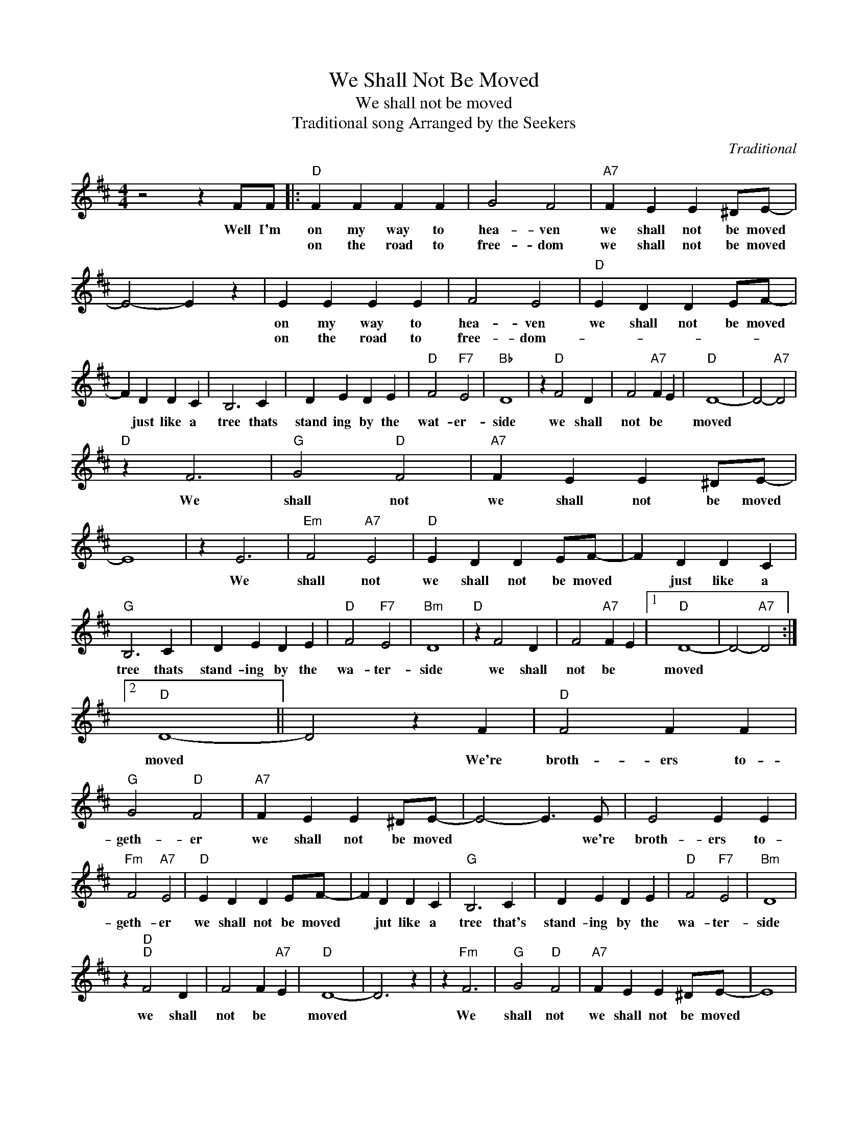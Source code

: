 X:1
T:We Shall Not Be Moved
T:We shall not be moved
T:  Traditional song Arranged by the Seekers
C:Traditional
Z:All Rights Reserved
L:1/4
M:4/4
K:D
V:1 treble 
%%MIDI program 4
V:1
 z2 z F/F/ |:"D" F F F F | G2 F2 |"A7" F E E ^D/E/- | E2- E z | E E E E | F2 E2 |"D" E D D E/F/- | %8
w: Well I'm|on my way to|hea- ven|we shall not be moved||on my way to|hea- ven|we shall not be moved|
w: |on the road to|free- dom|we shall not be moved||on the road to|free- dom-||
 F D D C | B,3 C | D E D E |"D" F2"F7" E2 |"Bb" D4 | z"D" F2 D | F2"A7" F E |"D" D4- | D2-"A7" D2 | %17
w: * just like a|tree thats|stand ing by the|wat- er-|side|we shall|not be *|moved||
w: |||||||||
"D" z F3 |"G" G2"D" F2 |"A7" F E E ^D/E/- | E4 | z E3 |"Em" F2"A7" E2 |"D" E D D E/F/- | F D D C | %25
w: We|shall not|we shall not be moved||We|shall not|we shall not be moved|* just like a|
w: ||||||||
"G" B,3 C | D E D E |"D" F2"F7" E2 |"Bm" D4 |"D" z F2 D | F2"A7" F E |1"D" D4- | D2-"A7" D2 :|2 %33
w: tree thats|stand- ing by the|wa- ter-|side|we shall|not be *|moved||
w: ||||||||
"D" D4- || D2 z F |"D" F2 F F |"G" G2"D" F2 |"A7" F E E ^D/E/- | E2- E3/2 E/ | E2 E E | %40
w: moved|* We're|broth- ers to-|geth- er|we shall not be moved|* * we're|broth- ers to-|
w: |||||||
"Fm" F2"A7" E2 |"D" E D D E/F/- | F D D C |"G" B,3 C | D E D E |"D" F2"F7" E2 |"Bm" D4 | %47
w: geth- er|we shall not be moved|* jut like a|tree that's|stand- ing by the|wa- ter-|side|
w: |||||||
 z"D""D" F2 D | F2 F"A7" E |"D" D4- | D3 z | z"Fm" F3 |"G" G2"D" F2 |"A7" F E E ^D/E/- | E4 | %55
w: we shall|not be *|moved||We|shall not|we shall not be moved||
w: ||||||||
 E3 z |"Fm" F2"A7" E2 |"D" E D D E/F/- | F/D/ D C2 |"G" B,3 C | D E D E |"D" F2"F7" E2 |"Bm" D4 | %63
w: we|shall not|we shall not be moved|* just like a|tree thats|stand- ing by the|wa- ter-|side|
w: ||||||||
"G" z d2 d |"A7" c B A2 |"D" z"G" d3- |"D" d4- |"Em7" d4- |"D" d z z2 |] %69
w: we shall|not * be|moved||||
w: ||||||

